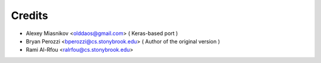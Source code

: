 =======
Credits
=======

* Alexey Miasnikov <olddaos@gmail.com>  ( Keras-based port )
* Bryan Perozzi <bperozzi@cs.stonybrook.edu> ( Author of the original version )
* Rami Al-Rfou <ralrfou@cs.stonybrook.edu>
